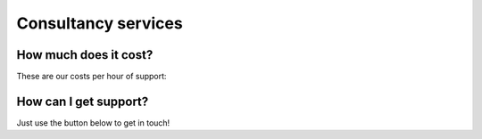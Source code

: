 
Consultancy services
======================

.. raw:: html

   <div class="image-carousel" style="display: flex; justify-content: center;">
       <img src="path/to/your/image1.jpg" style="width: 700px; display: block;">
       <img src="path/to/your/image2.jpg" style="width: 700px; display: none;">
       <img src="path/to/your/image3.jpg" style="width: 700px; display: none;">
       <img src="path/to/your/image4.jpg" style="width: 700px; display: none;">
   </div>

   <script>
   var currentIndex = 0;
   var images = document.querySelectorAll('.image-carousel img');

   function cycleImages() {
       var totalImages = images.length;
       images[currentIndex].style.display = 'none';
       currentIndex = (currentIndex + 1) % totalImages;
       images[currentIndex].style.display = 'block';
   }

   setInterval(cycleImages, 3000); // Change image every 3 seconds
   </script>


How much does it cost?
--------------------------------

These are our costs per hour of support:

.. image:: images/pricing_table.png
   :width: 700px
   :align: center


How can I get support?
--------------------------------

Just use the button below to get in touch!

.. raw:: html

    <a href="https://forms.clickup.com/4570406/f/4bf96-7552/ZN8URSTDTWDENY6RP9" style="background-color: lightblue; color: white; padding: 10px 20px; text-align: center; text-decoration: none; display: inline-block; border-radius: 5px;">Get in touch!</a>
